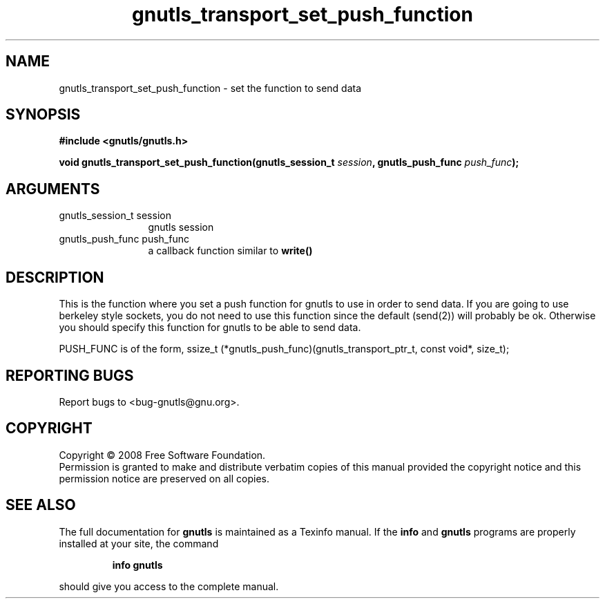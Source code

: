 .\" DO NOT MODIFY THIS FILE!  It was generated by gdoc.
.TH "gnutls_transport_set_push_function" 3 "2.6.0" "gnutls" "gnutls"
.SH NAME
gnutls_transport_set_push_function \- set the function to send data
.SH SYNOPSIS
.B #include <gnutls/gnutls.h>
.sp
.BI "void gnutls_transport_set_push_function(gnutls_session_t " session ", gnutls_push_func " push_func ");"
.SH ARGUMENTS
.IP "gnutls_session_t session" 12
gnutls session
.IP "gnutls_push_func push_func" 12
a callback function similar to \fBwrite()\fP
.SH "DESCRIPTION"
This is the function where you set a push function for gnutls
to use in order to send data. If you are going to use berkeley style
sockets, you do not need to use this function since
the default (send(2)) will probably be ok. Otherwise you should
specify this function for gnutls to be able to send data.

PUSH_FUNC is of the form, 
ssize_t (*gnutls_push_func)(gnutls_transport_ptr_t, const void*, size_t);
.SH "REPORTING BUGS"
Report bugs to <bug-gnutls@gnu.org>.
.SH COPYRIGHT
Copyright \(co 2008 Free Software Foundation.
.br
Permission is granted to make and distribute verbatim copies of this
manual provided the copyright notice and this permission notice are
preserved on all copies.
.SH "SEE ALSO"
The full documentation for
.B gnutls
is maintained as a Texinfo manual.  If the
.B info
and
.B gnutls
programs are properly installed at your site, the command
.IP
.B info gnutls
.PP
should give you access to the complete manual.
